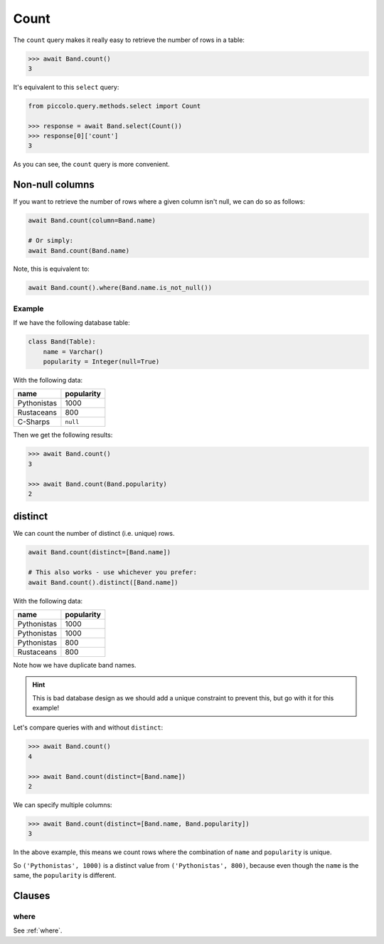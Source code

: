 .. _Count:

Count
=====

The ``count`` query makes it really easy to retrieve the number of rows in a
table:

.. code-block:: python

    >>> await Band.count()
    3

It's equivalent to this ``select`` query:

.. code-block:: python

    from piccolo.query.methods.select import Count

    >>> response = await Band.select(Count())
    >>> response[0]['count']
    3

As you can see, the ``count`` query is more convenient.

Non-null columns
----------------

If you want to retrieve the number of rows where a given column isn't null, we
can do so as follows:

.. code-block:: python

    await Band.count(column=Band.name)

    # Or simply:
    await Band.count(Band.name)

Note, this is equivalent to:

.. code-block:: python

    await Band.count().where(Band.name.is_not_null())

Example
~~~~~~~

If we have the following database table:

.. code-block:: python

    class Band(Table):
        name = Varchar()
        popularity = Integer(null=True)

With the following data:

.. table::
    :widths: auto

    ============ ==========
    name         popularity
    ============ ==========
    Pythonistas  1000
    Rustaceans   800
    C-Sharps     ``null``
    ============ ==========

Then we get the following results:

.. code-block:: python

    >>> await Band.count()
    3

    >>> await Band.count(Band.popularity)
    2

distinct
--------

We can count the number of distinct (i.e. unique) rows.

.. code-block:: python

    await Band.count(distinct=[Band.name])

    # This also works - use whichever you prefer:
    await Band.count().distinct([Band.name])

With the following data:

.. table::
    :widths: auto

    ============ ==========
    name         popularity
    ============ ==========
    Pythonistas  1000
    Pythonistas  1000
    Pythonistas  800
    Rustaceans   800
    ============ ==========

Note how we have duplicate band names.

.. hint::
    This is bad database design as we should add a unique constraint to
    prevent this, but go with it for this example!

Let's compare queries with and without ``distinct``:

.. code-block:: python

    >>> await Band.count()
    4

    >>> await Band.count(distinct=[Band.name])
    2

We can specify multiple columns:

.. code-block:: python

    >>> await Band.count(distinct=[Band.name, Band.popularity])
    3

In the above example, this means we count rows where the combination of
``name`` and ``popularity`` is unique.

So ``('Pythonistas', 1000)`` is a distinct value from ``('Pythonistas', 800)``,
because even though the ``name`` is the same, the ``popularity`` is different.

Clauses
-------

where
~~~~~

See :ref:`where`.
